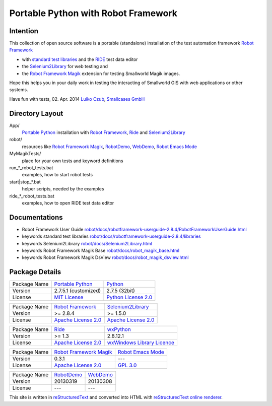 ========================================
Portable Python with Robot Framework
========================================

Intention
=========

This collection of open source software is a portable (standalone) installation of the test 
automation framework `Robot Framework`_

- with `standard test libraries`_ and the `RIDE`_ test data editor 
- the `Selenium2Library`_ for web testing and 
- the `Robot Framework Magik`_ extension for testing Smallworld Magik images.

Hope this helps you in your daily work in testing the interacting of Smallworld GIS with 
web applications or other systems.

Have fun with tests, 02. Apr. 2014
`Luiko Czub`_, `Smallcases GmbH`_ 

Directory Layout
================

App/
    `Portable Python`_ installation with `Robot Framework`_, `Ride`_ and `Selenium2Library`_
	
robot/
    resources like `Robot Framework Magik`_, RobotDemo_, WebDemo_, `Robot Emacs Mode`_
	
MyMagikTests/
    place for your own tests and keyword definitions	
	
run_*_robot_tests.bat
    examples, how to start robot tests
	
start|stop_*.bat
    helper scripts, needed by the examples	
	
ride_*_robot_tests.bat
    examples, how to open RIDE test data editor
	
Documentations
==============

- Robot Framework User Guide `<robot/docs/robotframework-userguide-2.8.4/RobotFrameworkUserGuide.html>`_
- keywords standard test libraries `<robot/docs/robotframework-userguide-2.8.4/libraries>`_
- keywords Selenium2Library `<robot/docs/Selenium2Library.html>`_
- keywords Robot Framework Magik Base `<robot/docs/robot_magik_base.html>`_
- keywords Robot Framework Magik DsView `<robot/docs/robot_magik_dsview.html>`_
    	
	
Package Details
===============

============= ============================ ============================
Package Name  `Portable Python`_           Python_
Version        2.7.5.1 (customized)        2.7.5 (32bit)
License       `MIT License`_               `Python License 2.0`_
============= ============================ ============================

============= ============================ ============================
Package Name  `Robot Framework`_           `Selenium2Library`_
Version        >= 2.8.4                     >= 1.5.0
License       `Apache License 2.0`_        `Apache License 2.0`_
============= ============================ ============================

============= ============================ ============================
Package Name  `Ride`_                      `wxPython`_
Version        >= 1.3                       2.8.12.1
License       `Apache License 2.0`_        `wxWindows Library Licence`_
============= ============================ ============================
                                       
============= ============================ ============================
Package Name  `Robot Framework Magik`_     `Robot Emacs Mode`_
Version        0.3.1                        ---
License       `Apache License 2.0`_        `GPL 3.0`_
============= ============================ ============================

============= ============================ ============================
Package Name  `RobotDemo`_                 `WebDemo`_
Version        20130319                     20130308
License       ---                          ---
============= ============================ ============================

This site is written in reStructuredText_ and converted into HTML with 
`reStructuredText online renderer`_.


.. _Luiko Czub: mailto://luiko.czub@smallcases.de
.. _Smallcases GmbH: http://www.smallcases.de
.. _Robot Framework: http://robotframework.org/
.. _standard test libraries: http://robotframework.org/#test-libraries
.. _Selenium2Library: https://github.com/rtomac/robotframework-selenium2library/#readme
.. _RIDE: https://github.com/robotframework/RIDE/wiki
.. _wxPython: http://wxpython.org
.. _Robot Framework Magik: https://github.com/lczub/robotframework-magik/#readme
.. _Portable Python: http://portablepython.com/
.. _RobotDemo: https://bitbucket.org/robotframework/robotdemo/wiki/Home
.. _WebDemo: https://bitbucket.org/robotframework/webdemo/wiki/Home
.. _Robot Emacs Mode: https://github.com/sakari/robot-mode/#readme
.. _Python: http://python.org/
.. _MIT License: http://opensource.org/licenses/MIT
.. _Python License 2.0: http://opensource.org/licenses/Python-2.0
.. _Apache License 2.0: http://www.apache.org/licenses/LICENSE-2.0
.. _wxWindows Library Licence: http://www.wxwidgets.org/about/licence/
.. _GPL 3.0: http://www.gnu.org/licenses/gpl-3.0
.. _reStructuredText: http://docutils.sourceforge.net/docs/user/rst/quickref.html
.. _reStructuredText online renderer: http://www.hosting4u.cz/jbar/rest/rest.html